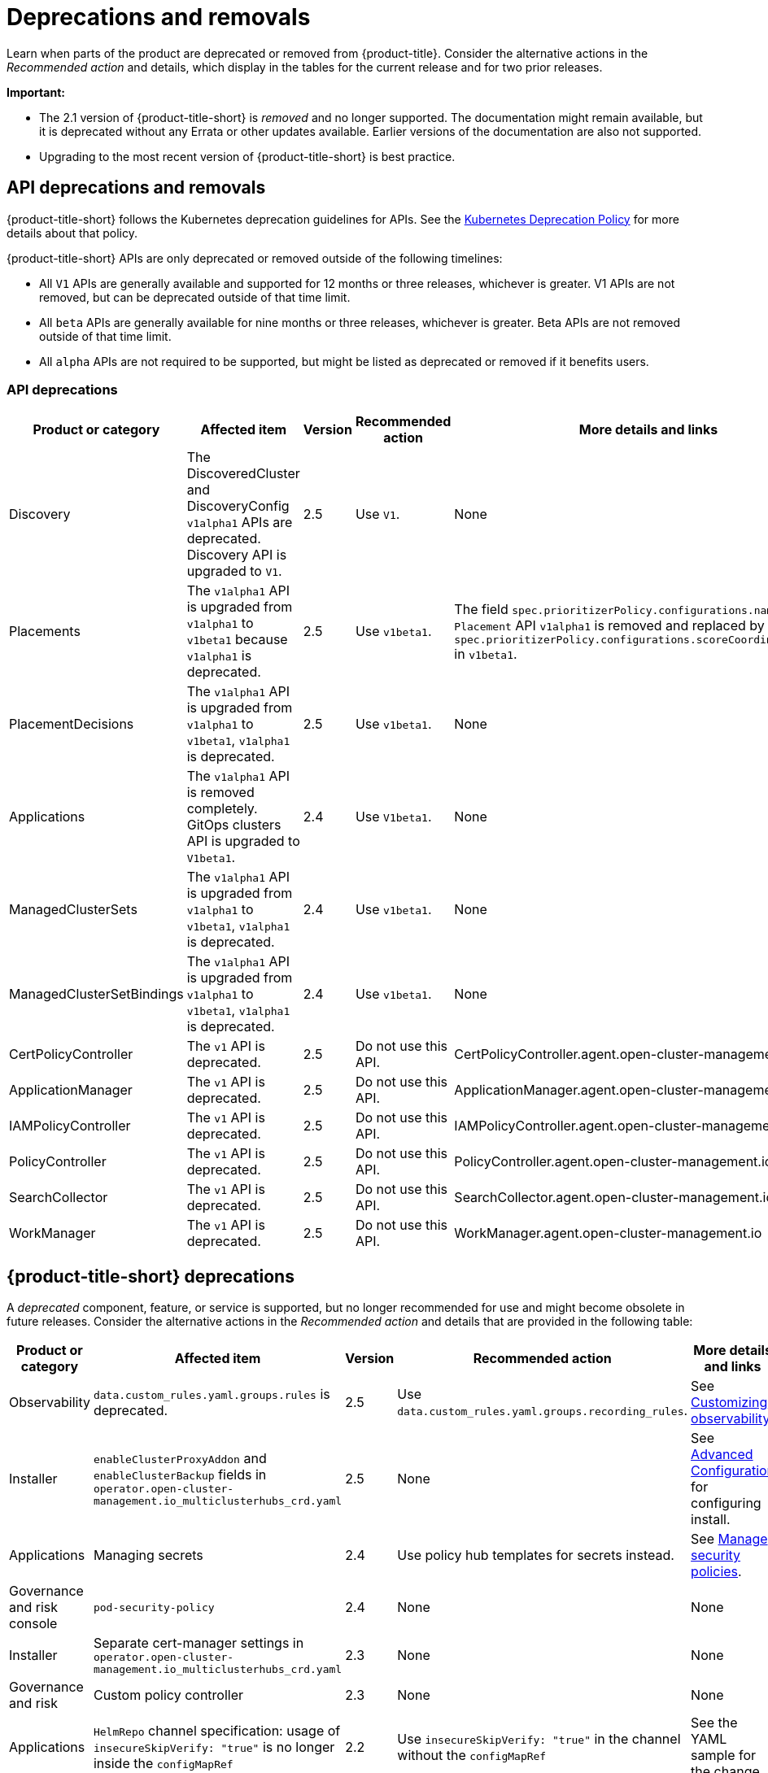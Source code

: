 
[#deprecations-removals]
= Deprecations and removals

Learn when parts of the product are deprecated or removed from {product-title}. Consider the alternative actions in the _Recommended action_ and details, which display in the tables for the current release and for two prior releases.

*Important:* 

  - The 2.1 version of {product-title-short} is _removed_ and no longer supported. The documentation might remain available, but it is deprecated without any Errata or other updates available. Earlier versions of the documentation are also not supported.

  - Upgrading to the most recent version of {product-title-short} is best practice.

[#api-deprecations-info]
== API deprecations and removals

{product-title-short} follows the Kubernetes deprecation guidelines for APIs. See the https://kubernetes.io/docs/reference/using-api/deprecation-policy/[Kubernetes Deprecation Policy] for more details about that policy. 

{product-title-short} APIs are only deprecated or removed outside of the following timelines:
  
  - All `V1` APIs are generally available and supported for 12 months or three releases, whichever is greater. V1 APIs are not removed, but can be deprecated outside of that time limit.
  - All `beta` APIs are generally available for nine months or three releases, whichever is greater. Beta APIs are not removed outside of that time limit.
  - All `alpha` APIs are not required to be supported, but might be listed as deprecated or removed if it benefits users.
  
[#api-deprecations]
=== API deprecations

|===
| Product or category | Affected item | Version | Recommended action | More details and links

| Discovery
| The DiscoveredCluster and DiscoveryConfig `v1alpha1` APIs are deprecated. Discovery API is upgraded to `V1`.| 2.5 |  Use `V1`. | None
| Placements
| The `v1alpha1` API is upgraded from `v1alpha1` to `v1beta1` because `v1alpha1` is deprecated. | 2.5 |  Use `v1beta1`. | The field `spec.prioritizerPolicy.configurations.name` in `Placement` API `v1alpha1` is removed and replaced by `spec.prioritizerPolicy.configurations.scoreCoordinate.builtIn` in `v1beta1`.
| PlacementDecisions
| The `v1alpha1` API is upgraded from `v1alpha1` to `v1beta1`, `v1alpha1` is deprecated. | 2.5 |  Use `v1beta1`. | None
| Applications
| The `v1alpha1` API is removed completely. GitOps clusters API is upgraded to `V1beta1`.| 2.4 |  Use `V1beta1`. | None
| ManagedClusterSets
| The `v1alpha1` API is upgraded from `v1alpha1` to `v1beta1`, `v1alpha1` is deprecated. | 2.4 |  Use `v1beta1`. | None
| ManagedClusterSetBindings
| The `v1alpha1` API is upgraded from `v1alpha1` to `v1beta1`, `v1alpha1` is deprecated. | 2.4 |  Use `v1beta1`. | None
| CertPolicyController
| The `v1` API is deprecated. | 2.5 |  Do not use this API. | CertPolicyController.agent.open-cluster-management.io
| ApplicationManager
| The `v1` API is deprecated. | 2.5 |  Do not use this API. | ApplicationManager.agent.open-cluster-management.io
| IAMPolicyController
| The `v1` API is deprecated. | 2.5 |  Do not use this API.| IAMPolicyController.agent.open-cluster-management.io
| PolicyController
| The `v1` API is deprecated. | 2.5 |  Do not use this API. | PolicyController.agent.open-cluster-management.io
| SearchCollector
| The `v1` API is deprecated. | 2.5 |  Do not use this API. | SearchCollector.agent.open-cluster-management.io
| WorkManager
| The `v1` API is deprecated. | 2.5 |  Do not use this API. | WorkManager.agent.open-cluster-management.io
|===	

[#deprecations]
== {product-title-short} deprecations

A _deprecated_ component, feature, or service is supported, but no longer recommended for use and might become obsolete in future releases. Consider the alternative actions in the _Recommended action_ and details that are provided in the following table:

|===
| Product or category | Affected item | Version | Recommended action | More details and links

| Observability
| `data.custom_rules.yaml.groups.rules` is deprecated. 
| 2.5
| Use `data.custom_rules.yaml.groups.recording_rules`.
| See link:../observability/customize_observability.adoc[Customizing observability].

| Installer
| `enableClusterProxyAddon` and `enableClusterBackup` fields in `operator.open-cluster-management.io_multiclusterhubs_crd.yaml`
| 2.5
| None
| See link:../install/adv_config_install.adoc[Advanced Configuration] for configuring install.

| Applications
| Managing secrets
| 2.4
| Use policy hub templates for secrets instead.
| See link:../governance/manage_policy_overview.adoc#manage-security-policies[Manage security policies].

| Governance and risk console
| `pod-security-policy`
| 2.4
| None
| None

| Installer
| Separate cert-manager settings in `operator.open-cluster-management.io_multiclusterhubs_crd.yaml`
| 2.3
| None
| None

| Governance and risk
| Custom policy controller 
| 2.3
| None
| None

| Applications
| `HelmRepo` channel specification: usage of `insecureSkipVerify: "true"` is no longer inside the `configMapRef`
| 2.2
| Use `insecureSkipVerify: "true"` in the channel without the `configMapRef`
| See the YAML sample for the change.

| Installer
| Hive settings in `operator.open-cluster-management.io_multiclusterhubs_crd.yaml`
| 2.2
| Install, then edit `hiveconfig` directly with the `oc edit hiveconfig hive` command
| None

| Add-on operator
| Installation of built-in managed cluster add-ons
| 2.5
| None
| None
|===

[#removals]
== Removals

A _removed_ item is typically function that was deprecated in previous releases and is no longer available in the product. You must use alternatives for the removed function. Consider the alternative actions in the _Recommended action_ and details that are provided in the following table:

|===
|Product or category | Affected item | Version | Recommended action | More details and links

| {product-title-short} console
| Visual Web Terminal (Technology Preview)
| 2.4
| Use the terminal instead
| None

| Applications
| Single ArgoCD import mode, secrets imported to one ArgoCD server on the hub cluster
| 2.3
| You can import cluster secrets into multiple ArgoCD servers
| None

| Applications
| ArgoCD cluster integration: `spec.applicationManager.argocdCluster` 
| 2.3
| Create a GitOps cluster and placement custom resource to register managed clusters.
| link:../applications/gitops_config.adoc#gitops-config[Configuring GitOps on managed clusters]

| Governance
| cert-manager internal certificate management 
| 2.3 
| No action is required 
| None

| Observability Topology
| Topology access from _Observe environments_ removed completely
| 2.2
| None
| Application topology is located in _Application management_ and no longer in the _Observability console_.

| Applications
| Channel type: Namespace, removed completely
| 2.2
| None
| None
|===
